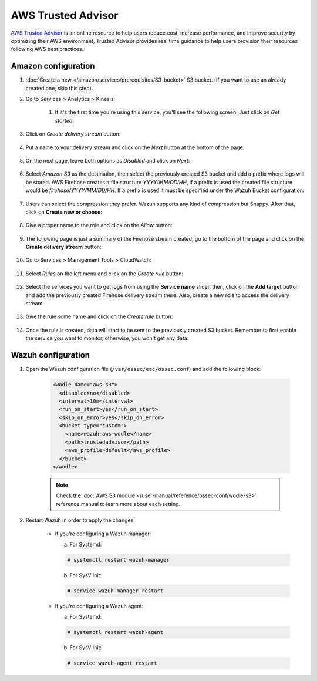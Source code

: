 .. Copyright (C) 2022 Wazuh, Inc.

.. _amazon_trusted_advisor:

AWS Trusted Advisor
===================

`AWS Trusted Advisor <https://aws.amazon.com/premiumsupport/trustedadvisor/>`_ is an online resource to help users reduce cost, increase performance, and improve security by optimizing their AWS environment, Trusted Advisor provides real time guidance to help users provision their resources following AWS best practices.

Amazon configuration
--------------------

#. :doc:`Create a new </amazon/services/prerequisites/S3-bucket>` S3 bucket. (If you want to use an already created one, skip this step).

#. Go to Services > Analytics > Kinesis:

    .. thumbnail:: ../../../images/aws/aws-create-firehose-4.png
      :align: center
      :width: 70%

    #. If it's the first time you're using this service, you'll see the following screen. Just click on *Get started*:

    .. thumbnail:: ../../../images/aws/aws-create-firehose-4.1.png
      :align: center
      :width: 70%

#. Click on *Create delivery stream* button:

    .. thumbnail:: ../../../images/aws/aws-create-firehose-5.png
      :align: center
      :width: 70%

#. Put a name to your delivery stream and click on the *Next* button at the bottom of the page:

    .. thumbnail:: ../../../images/aws/aws-create-firehose-6.png
      :align: center
      :width: 70%

#. On the next page, leave both options as *Disabled* and click on *Next*:

    .. thumbnail:: ../../../images/aws/aws-create-firehose-7.png
      :align: center
      :width: 70%

#. Select *Amazon S3* as the destination, then select the previously created S3 bucket and add a prefix where logs will be stored. AWS Firehose creates a file structure *YYYY/MM/DD/HH*, if a prefix is used the created file structure would be *firehose/YYYY/MM/DD/HH*. If a prefix is used it must be specified under the Wazuh Bucket configuration:

    .. thumbnail:: ../../../images/aws/aws-create-firehose-8.png
      :align: center
      :width: 70%

#. Users can select the compression they prefer. Wazuh supports any kind of compression but Snappy. After that, click on **Create new or choose**:

    .. thumbnail:: ../../../images/aws/aws-create-firehose-9.png
      :align: center
      :width: 70%

#. Give a proper name to the role and click on the *Allow* button:

    .. thumbnail:: ../../../images/aws/aws-create-firehose-10.png
      :align: center
      :width: 70%

#. The following page is just a summary of the Firehose stream created, go to the bottom of the page and click on the **Create delivery stream** button:

    .. thumbnail:: ../../../images/aws/aws-create-firehose-11.png
      :align: center
      :width: 70%

#. Go to Services > Management Tools > CloudWatch:

    .. thumbnail:: ../../../images/aws/aws-create-firehose-12.png
      :align: center
      :width: 70%

#. Select *Rules* on the left menu and click on the *Create rule* button:

    .. thumbnail:: ../../../images/aws/aws-create-firehose-13.png
      :align: center
      :width: 70%

#. Select the services you want to get logs from using the **Service name** slider, then, click on the **Add target** button and add the previously created Firehose delivery stream there. Also, create a new role to access the delivery stream.

    .. thumbnail:: ../../../images/aws/aws-create-firehose-14.png
      :align: center
      :width: 70%

#. Give the rule some name and click on the *Create rule* button:

    .. thumbnail:: ../../../images/aws/aws-create-firehose-15.png
      :align: center
      :width: 70%

#. Once the rule is created, data will start to be sent to the previously created S3 bucket. Remember to first enable the service you want to monitor, otherwise, you won't get any data.

Wazuh configuration
-------------------

#. Open the Wazuh configuration file (``/var/ossec/etc/ossec.conf``) and add the following block:

    .. code-block:: xml

      <wodle name="aws-s3">
        <disabled>no</disabled>
        <interval>10m</interval>
        <run_on_start>yes</run_on_start>
        <skip_on_error>yes</skip_on_error>
        <bucket type="custom">
          <name>wazuh-aws-wodle</name>
          <path>trustedadvisor</path>
          <aws_profile>default</aws_profile>
        </bucket>
      </wodle>

    .. note::
      Check the :doc:`AWS S3 module </user-manual/reference/ossec-conf/wodle-s3>` reference manual to learn more about each setting.

#. Restart Wazuh in order to apply the changes:

    * If you're configuring a Wazuh manager:

      a. For Systemd:

      .. code-block:: console

        # systemctl restart wazuh-manager

      b. For SysV Init:

      .. code-block:: console

        # service wazuh-manager restart

    * If you're configuring a Wazuh agent:

      a. For Systemd:

      .. code-block:: console

        # systemctl restart wazuh-agent

      b. For SysV Init:

      .. code-block:: console

        # service wazuh-agent restart
